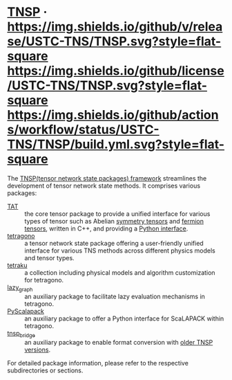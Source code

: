 #+OPTIONS: toc:nil

* [[https://github.com/USTC-TNS/TNSP][TNSP]] · [[https://github.com/USTC-TNS/TNSP/releases/latest][https://img.shields.io/github/v/release/USTC-TNS/TNSP.svg?style=flat-square]] [[./LICENSE.rst][https://img.shields.io/github/license/USTC-TNS/TNSP.svg?style=flat-square]] [[https://github.com/USTC-TNS/TNSP/actions/workflows/build.yml][https://img.shields.io/github/actions/workflow/status/USTC-TNS/TNSP/build.yml.svg?style=flat-square]]

The [[https://github.com/USTC-TNS/TNSP][TNSP(tensor network state packages) framework]] streamlines the development of tensor network state methods. It comprises various packages:
- [[./TAT/][TAT]] :: the core tensor package to provide a unified interface for various types of tensor such as Abelian [[https://journals.aps.org/pra/abstract/10.1103/PhysRevA.82.050301][symmetry tensors]] and [[https://journals.aps.org/prb/abstract/10.1103/PhysRevB.99.195153][fermion tensors]], written in C++, and providing a [[./PyTAT/][Python interface]].
- [[./tetragono/][tetragono]] :: a tensor network state package offering a user-friendly unified interface for various TNS methods across different physics models and tensor types.
- [[./tetraku/][tetraku]] :: a collection including physical models and algorithm customization for tetragono.
- [[./lazy_graph/][lazy_graph]] :: an auxiliary package to facilitate lazy evaluation mechanisms in tetragono.
- [[./PyScalapack/][PyScalapack]] :: an auxiliary package to offer a Python interface for ScaLAPACK within tetragono.
- [[./tnsp_bridge/][tnsp_bridge]] :: an auxiliary package to enable format conversion with [[https://doi.org/10.1016/j.cpc.2018.03.006][older TNSP versions]].
For detailed package information, please refer to the respective subdirectories or sections.

